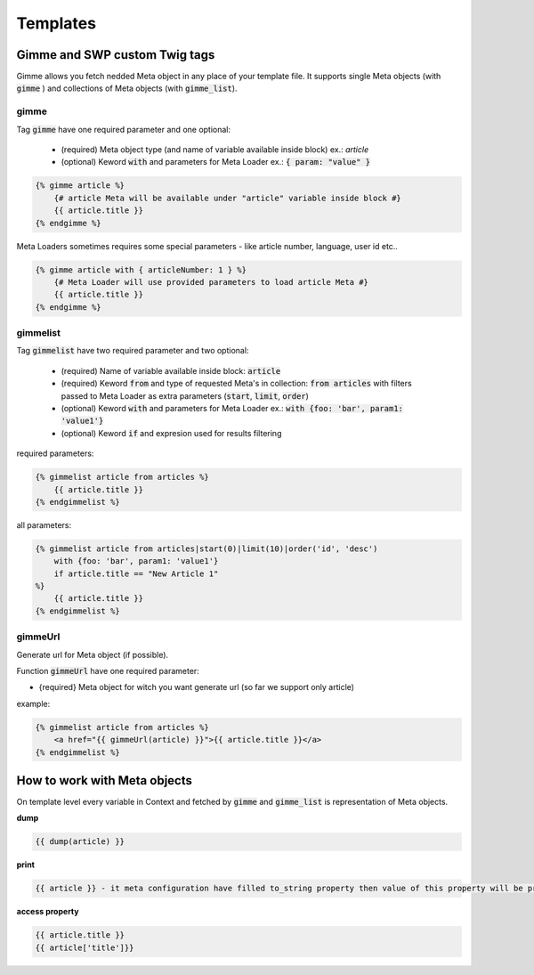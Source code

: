 .. _templates:

Templates
=========

Gimme and SWP custom Twig tags
------------------------------

Gimme allows you fetch nedded Meta object in any place of your template file. It supports single Meta objects (with :code:`gimme` ) and collections of Meta objects (with :code:`gimme_list`).

gimme
`````

Tag :code:`gimme` have one required parameter and one optional:

 * (required) Meta object type (and name of variable available inside block) ex.: *article*
 * (optional) Keword :code:`with` and parameters for Meta Loader ex.: :code:`{ param: "value" }`

.. code-block:: twig

    {% gimme article %}
        {# article Meta will be available under "article" variable inside block #}
        {{ article.title }}
    {% endgimme %}

Meta Loaders sometimes requires some special parameters - like article number, language, user id etc..

.. code-block:: twig

    {% gimme article with { articleNumber: 1 } %}
        {# Meta Loader will use provided parameters to load article Meta #}
        {{ article.title }}
    {% endgimme %}

gimmelist
`````````

Tag :code:`gimmelist` have two required parameter and two optional:

 * (required) Name of variable available inside block: :code:`article`
 * (required) Keword :code:`from` and type of requested Meta's in collection: :code:`from articles` with filters passed to Meta Loader as extra parameters (:code:`start`, :code:`limit`, :code:`order`)
 * (optional) Keword :code:`with` and parameters for Meta Loader ex.: :code:`with {foo: 'bar', param1: 'value1'}`
 * (optional) Keword :code:`if` and expresion used for results filtering

required parameters:

.. code-block:: twig

    {% gimmelist article from articles %}
        {{ article.title }}
    {% endgimmelist %}

all parameters:

.. code-block:: twig

    {% gimmelist article from articles|start(0)|limit(10)|order('id', 'desc')
        with {foo: 'bar', param1: 'value1'}
        if article.title == "New Article 1"
    %}
        {{ article.title }}
    {% endgimmelist %}

gimmeUrl
````````

Generate url for Meta object (if possible).

Function :code:`gimmeUrl` have one required parameter:

* {required} Meta object for witch you want generate url (so far we support only article)

example:

.. code-block:: twig

    {% gimmelist article from articles %}
        <a href="{{ gimmeUrl(article) }}">{{ article.title }}</a>
    {% endgimmelist %}



How to work with Meta objects
-----------------------------

On template level every variable in Context and fetched by :code:`gimme` and :code:`gimme_list` is representation of Meta objects.


**dump**

.. code-block:: twig

    {{ dump(article) }}

**print**

.. code-block:: twig

    {{ article }} - it meta configuration have filled to_string property then value of this property will be printed, json representation otherwise

**access property**

.. code-block:: twig

    {{ article.title }}
    {{ article['title']}}
